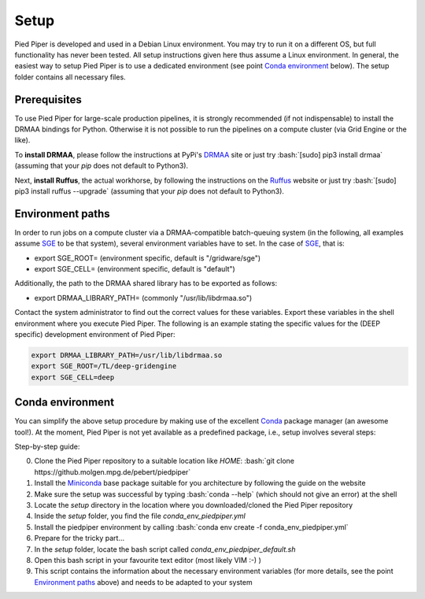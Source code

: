 .. role:: bash(code)
   :language: bash

Setup
=====
Pied Piper is developed and used in a Debian Linux environment. You may try to run it on a different OS, but full functionality has never been tested. All setup instructions given here thus assume a Linux environment. In general, the easiest way to setup Pied Piper is to use a dedicated environment (see point `Conda environment`_ below). The setup folder contains all necessary files.

Prerequisites
#############
To use Pied Piper for large-scale production pipelines, it is strongly recommended (if not indispensable) to install
the DRMAA bindings for Python. Otherwise it is not possible to run the pipelines on a compute cluster
(via Grid Engine or the like).

To **install DRMAA**, please follow the instructions at PyPi's DRMAA_ site
or just try :bash:`[sudo] pip3 install drmaa` (assuming that your `pip` does not default to Python3).

.. _DRMAA: https://pypi.python.org/pypi/drmaa/0.7.6

Next, **install Ruffus**, the actual workhorse, by following the instructions on the Ruffus_ website or just try :bash:`[sudo] pip3 install ruffus --upgrade` (assuming that your `pip` does not default to Python3).

.. _Ruffus: http://www.ruffus.org.uk/installation.html

Environment paths
#################
In order to run jobs on a compute cluster via a DRMAA-compatible batch-queuing system (in the following, all examples assume SGE_ to be that system), several environment variables have to set. In the case of SGE_, that is:

* export SGE_ROOT= (environment specific, default is "/gridware/sge")
* export SGE_CELL= (environment specific, default is "default")

Additionally, the path to the DRMAA shared library has to be exported as follows:

* export DRMAA_LIBRARY_PATH= (commonly "/usr/lib/libdrmaa.so")

Contact the system administrator to find out the correct values for these variables. Export these variables in the shell environment where you execute Pied Piper. The following is an example stating the specific values for the (DEEP specific) development environment of Pied Piper:

.. code-block:: bash

   export DRMAA_LIBRARY_PATH=/usr/lib/libdrmaa.so
   export SGE_ROOT=/TL/deep-gridengine
   export SGE_CELL=deep


Conda environment
#################
You can simplify the above setup procedure by making use of the excellent Conda_ package manager (an awesome tool!).
At the moment, Pied Piper is not yet available as a predefined package, i.e., setup involves several steps:

Step-by-step guide:

0. Clone the Pied Piper repository to a suitable location like *HOME*: :bash:`git clone https://github.molgen.mpg.de/pebert/piedpiper`
1. Install the Miniconda_ base package suitable for you architecture by following the guide on the website
2. Make sure the setup was successful by typing :bash:`conda --help` (which should not give an error) at the shell
3. Locate the *setup* directory in the location where you downloaded/cloned the Pied Piper repository
4. Inside the *setup* folder, you find the file *conda_env_piedpiper.yml*
5. Install the piedpiper environment by calling :bash:`conda env create -f conda_env_piedpiper.yml`
6. Prepare for the tricky part...
7. In the *setup* folder, locate the bash script called *conda_env_piedpiper_default.sh*
8. Open this bash script in your favourite text editor (most likely VIM :-) )
9. This script contains the information about the necessary environment variables (for more details, see the point `Environment paths`_ above) and needs to be adapted to your system





.. _SGE: https://en.wikipedia.org/wiki/Oracle_Grid_Engine
.. _Conda: http://conda.pydata.org/docs
.. _Miniconda: http://conda.pydata.org/miniconda.html
